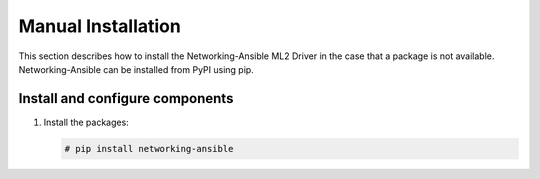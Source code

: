 Manual Installation
~~~~~~~~~~~~~~~~~~~
This section describes how to install the Networking-Ansible ML2 Driver
in the case that a package is not available. Networking-Ansible can be
installed from PyPI using pip.

Install and configure components
--------------------------------

#. Install the packages:

   .. code-block:: console

      # pip install networking-ansible

